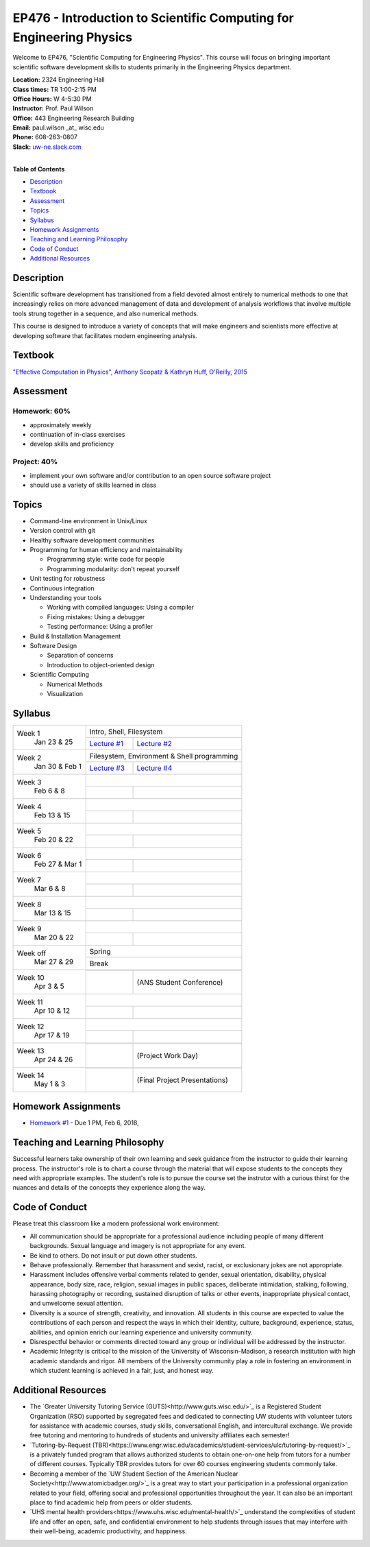 EP476 - Introduction to Scientific Computing for Engineering Physics
====================================================================

Welcome to EP476, "Scientific Computing for Engineering Physics".  This course
will focus on bringing important scientific software development skills to students
primarily in the Engineering Physics department.


| **Location:** 2324 Engineering Hall
| **Class times:** TR 1:00-2:15 PM
| **Office Hours:** W 4-5:30 PM
| **Instructor:** Prof. Paul Wilson
| **Office:** 443 Engineering Research Building
| **Email:** paul.wilson \_at\_ wisc.edu
| **Phone:** 608-263-0807
| **Slack:** `uw-ne.slack.com <http://uw-ne.slack.com>`_
|


**Table of Contents**

* `Description`_
* `Textbook`_
* `Assessment`_
* `Topics`_
* `Syllabus`_
* `Homework Assignments`_
* `Teaching and Learning Philosophy`_
* `Code of Conduct`_
* `Additional Resources`_

Description
-----------

Scientific software development has transitioned from a field devoted almost
entirely to numerical methods to one that increasingly relies on more advanced
management of data and development of analysis workflows that involve multiple
tools strung together in a sequence, and also numerical methods.

This course is designed to introduce a variety of concepts that will make
engineers and scientists more effective at developing software that
facilitates modern engineering analysis.  

Textbook
---------

`"Effective Computation in Physics", Anthony Scopatz & Kathryn Huff, O'Reilly, 2015 <http://shop.oreilly.com/product/0636920033424.do>`_


Assessment
----------

Homework: 60%
+++++++++++++

* approximately weekly
* continuation of in-class exercises
* develop skills and proficiency

Project: 40%
++++++++++++

* implement your own software and/or contribution to an open source software project
* should use a variety of skills learned in class


Topics
------

* Command-line environment in Unix/Linux
* Version control with git
* Healthy software development communities
* Programming for human efficiency and maintainability

  * Programming style: write code for people
  * Programming modularity: don't repeat yourself

* Unit testing for robustness 
* Continuous integration
* Understanding your tools

  * Working with compiled languages: Using a compiler
  * Fixing mistakes: Using a debugger
  * Testing performance: Using a profiler  

* Build & Installation Management
* Software Design

  * Separation of concerns
  * Introduction to object-oriented design
  
* Scientific Computing

  * Numerical Methods  
  * Visualization

Syllabus
--------

+-----------+-------------------------------------------------------------------+
| Week 1    | Intro, Shell, Filesystem                                          |
|  Jan      +------------------------------+------------------------------------+
|  23 & 25  | `Lecture #1 <lec01.rst>`_    |  `Lecture #2 <lec02.rst>`_         |
+-----------+------------------------------+------------------------------------+
| Week 2    | Filesystem, Environment & Shell programming                       |
|  Jan 30 & +------------------------------+------------------------------------+
|  Feb 1    | `Lecture #3 <lec03.rst>`_    |   `Lecture #4 <lec04.rst>`_        |
+-----------+------------------------------+------------------------------------+
| Week 3    |                                                                   |
|  Feb      +------------------------------+------------------------------------+
|  6 & 8    |                              |                                    |
+-----------+------------------------------+------------------------------------+   
| Week 4    |                                                                   |
|  Feb      +------------------------------+------------------------------------+
|  13 & 15  |                              |                                    | 
+-----------+------------------------------+------------------------------------+
| Week 5    |                                                                   |
|  Feb      +------------------------------+------------------------------------+
|  20 & 22  |                              |                                    | 
+-----------+------------------------------+------------------------------------+
| Week 6    |                                                                   |
|  Feb 27 & +------------------------------+------------------------------------+
|  Mar 1    |                              |                                    | 
+-----------+------------------------------+------------------------------------+
| Week 7    |                                                                   |
|  Mar      +------------------------------+------------------------------------+
|  6 & 8    |                              |                                    | 
+-----------+------------------------------+------------------------------------+
| Week 8    |                                                                   |
|  Mar      +------------------------------+------------------------------------+
|  13 & 15  |                              |                                    | 
+-----------+------------------------------+------------------------------------+
| Week 9    |                                                                   |
|  Mar      +------------------------------+------------------------------------+
|  20 & 22  |                              |                                    | 
+-----------+------------------------------+------------------------------------+
| Week off  |                            Spring                                 |
|  Mar      +------------------------------+------------------------------------+
|  27 & 29  |                             Break                                 |
+-----------+-------------------------------------------------------------------+
| Week 10   |                                                                   |
|  Apr      +------------------------------+------------------------------------+
|  3 & 5    |                              |  (ANS Student Conference)          | 
+-----------+------------------------------+------------------------------------+
| Week 11   |                                                                   |
|  Apr      +------------------------------+------------------------------------+
|  10 & 12  |                              |                                    |
+-----------+------------------------------+------------------------------------+
| Week 12   |                                                                   |
|  Apr      +------------------------------+------------------------------------+
|  17 & 19  |                              |                                    |
+-----------+------------------------------+------------------------------------+
| Week 13   |                                                                   |
|  Apr      +------------------------------+------------------------------------+
|  24 & 26  |                              |  (Project Work Day)                |
+-----------+------------------------------+------------------------------------+
| Week 14   |                                                                   |
|  May      +------------------------------+------------------------------------+
|  1 & 3    |                              |  (Final Project Presentations)     |
+-----------+------------------------------+------------------------------------+


Homework Assignments
--------------------

* `Homework #1 <hw/hw1.rst>`_ - Due 1 PM, Feb 6, 2018, 


Teaching and Learning Philosophy
--------------------------------

Successful learners take ownership of their own learning and seek guidance
from the instructor to guide their learning process.  The instructor's role is
to chart a course through the material that will expose students to the
concepts they need with appropriate examples.  The student's role is to pursue
the course set the instrutor with a curious thirst for the nuances and details
of the concepts they experience along the way.

Code of Conduct
---------------

Please treat this classroom like a modern professional work environment:

* All communication should be appropriate for a professional audience
  including people of many different backgrounds. Sexual language and imagery
  is not appropriate for any event.
  
* Be kind to others. Do not insult or put down other students.

* Behave professionally. Remember that harassment and sexist, racist, or
  exclusionary jokes are not appropriate.

* Harassment includes offensive verbal comments related to gender, sexual
  orientation, disability, physical appearance, body size, race, religion,
  sexual images in public spaces, deliberate intimidation, stalking,
  following, harassing photography or recording, sustained disruption of talks
  or other events, inappropriate physical contact, and unwelcome sexual
  attention.

* Diversity is a source of strength, creativity, and innovation. All students
  in this course are expected to value the contributions of each person and
  respect the ways in which their identity, culture, background, experience,
  status, abilities, and opinion enrich our learning experience and university
  community.

* Disrespectful behavior or comments directed toward any group or individual
  will be addressed by the instructor.

* Academic Integrity is critical to the mission of the University of
  Wisconsin-Madison, a research institution with high academic standards and
  rigor. All members of the University community play a role in fostering an
  environment in which student learning is achieved in a fair, just, and
  honest way.

Additional Resources
--------------------

* The `Greater University Tutoring Service (GUTS)<http://www.guts.wisc.edu/>`_
  is a Registered Student Organization (RSO) supported by segregated fees and
  dedicated to connecting UW students with volunteer tutors for assistance
  with academic courses, study skills, conversational English, and
  intercultural exchange. We provide free tutoring and mentoring to hundreds
  of students and university affiliates each semester!

* `Tutoring-by-Request
  (TBR)<https://www.engr.wisc.edu/academics/student-services/ulc/tutoring-by-request/>`_
  is a privately funded program that allows authorized students to obtain
  one-on-one help from tutors for a number of different courses. Typically TBR
  provides tutors for over 60 courses engineering students commonly take.

* Becoming a member of the `UW Student Section of the American Nuclear
  Society<http://www.atomicbadger.org/>`_ is a great way to start your
  participation in a professional organization related to your field, offering
  social and professional opportunities throughout the year.  It can also be
  an important place to find academic help from peers or older students.

* `UHS mental health providers<https://www.uhs.wisc.edu/mental-health/>`_
  understand the complexities of student life and offer an open, safe, and
  confidential environment to help students through issues that may interfere
  with their well-being, academic productivity, and happiness.
